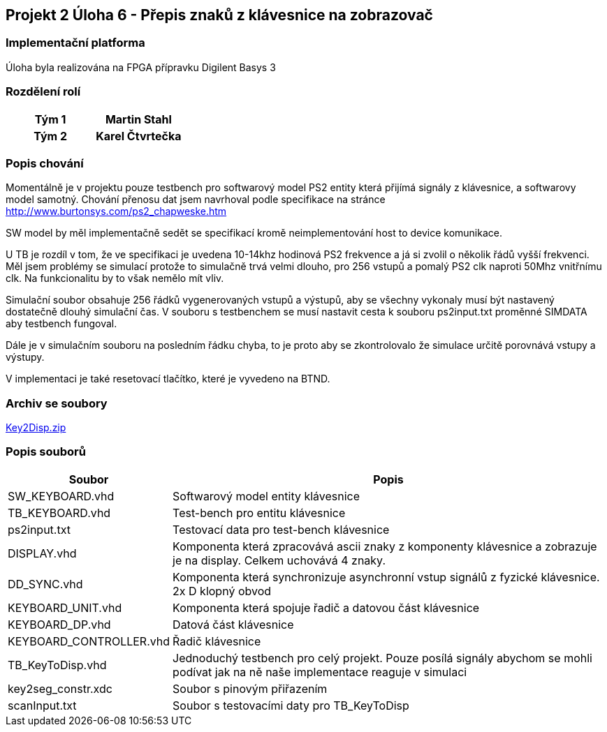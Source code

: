 == Projekt 2 Úloha 6 - Přepis znaků z klávesnice na zobrazovač
=== Implementační platforma

Úloha byla realizována na FPGA přípravku Digilent Basys 3

=== Rozdělení rolí

|====
^h|  Tým 1     ^h|  Martin Stahl
^h|  Tým 2     ^h|  Karel Čtvrtečka
|====

=== Popis chování

Momentálně je v projektu pouze testbench pro softwarový model PS2 entity která přijímá signály z klávesnice, a softwarovy model samotný. Chování přenosu dat jsem navrhoval podle specifikace na stránce http://www.burtonsys.com/ps2_chapweske.htm

SW model by měl implementačně sedět se specifikací kromě neimplementování host to device komunikace. 

U TB je rozdíl v tom, že ve specifikaci je uvedena 10-14khz hodinová PS2 frekvence a já si zvolil o několik řádů vyšší frekvenci. Měl jsem problémy se simulací protože to simulačně trvá velmi dlouho, pro 256 vstupů a pomalý PS2 clk naproti 50Mhz vnitřnímu clk. Na funkcionalitu by to však nemělo mít vliv.

Simulační soubor obsahuje 256 řádků vygenerovaných vstupů a výstupů, aby se všechny vykonaly musí být nastavený dostatečně dlouhý simulační čas. V souboru s testbenchem se musí nastavit cesta k souboru ps2input.txt proměnné SIMDATA aby testbench fungoval. 

Dále je v simulačním souboru na posledním řádku chyba, to je proto aby se zkontrolovalo že simulace určitě porovnává vstupy a výstupy.

V implementaci je také resetovací tlačítko, které je vyvedeno na BTND.

=== Archiv se soubory

link:./Key2Disp.xpr.zip[Key2Disp.zip]

=== Popis souborů

[options="autowidth"]
|====
^h|  Soubor               ^h|  Popis
| SW_KEYBOARD.vhd           | Softwarový model entity klávesnice
| TB_KEYBOARD.vhd           | Test-bench pro entitu klávesnice
| ps2input.txt              | Testovací data pro test-bench klávesnice
| DISPLAY.vhd               | Komponenta která zpracovává ascii znaky z komponenty klávesnice a zobrazuje je na display. Celkem uchovává 4 znaky.
| DD_SYNC.vhd               | Komponenta která synchronizuje asynchronní vstup signálů z fyzické klávesnice. 2x D klopný obvod
| KEYBOARD_UNIT.vhd         | Komponenta která spojuje řadič a datovou část klávesnice
| KEYBOARD_DP.vhd           | Datová část klávesnice
| KEYBOARD_CONTROLLER.vhd   | Řadič klávesnice
| TB_KeyToDisp.vhd          | Jednoduchý testbench pro celý projekt. Pouze posílá signály abychom se mohli podívat jak na ně naše implementace reaguje v simulaci
| key2seg_constr.xdc        | Soubor s pinovým přiřazením
| scanInput.txt             | Soubor s testovacími daty pro TB_KeyToDisp
|====
